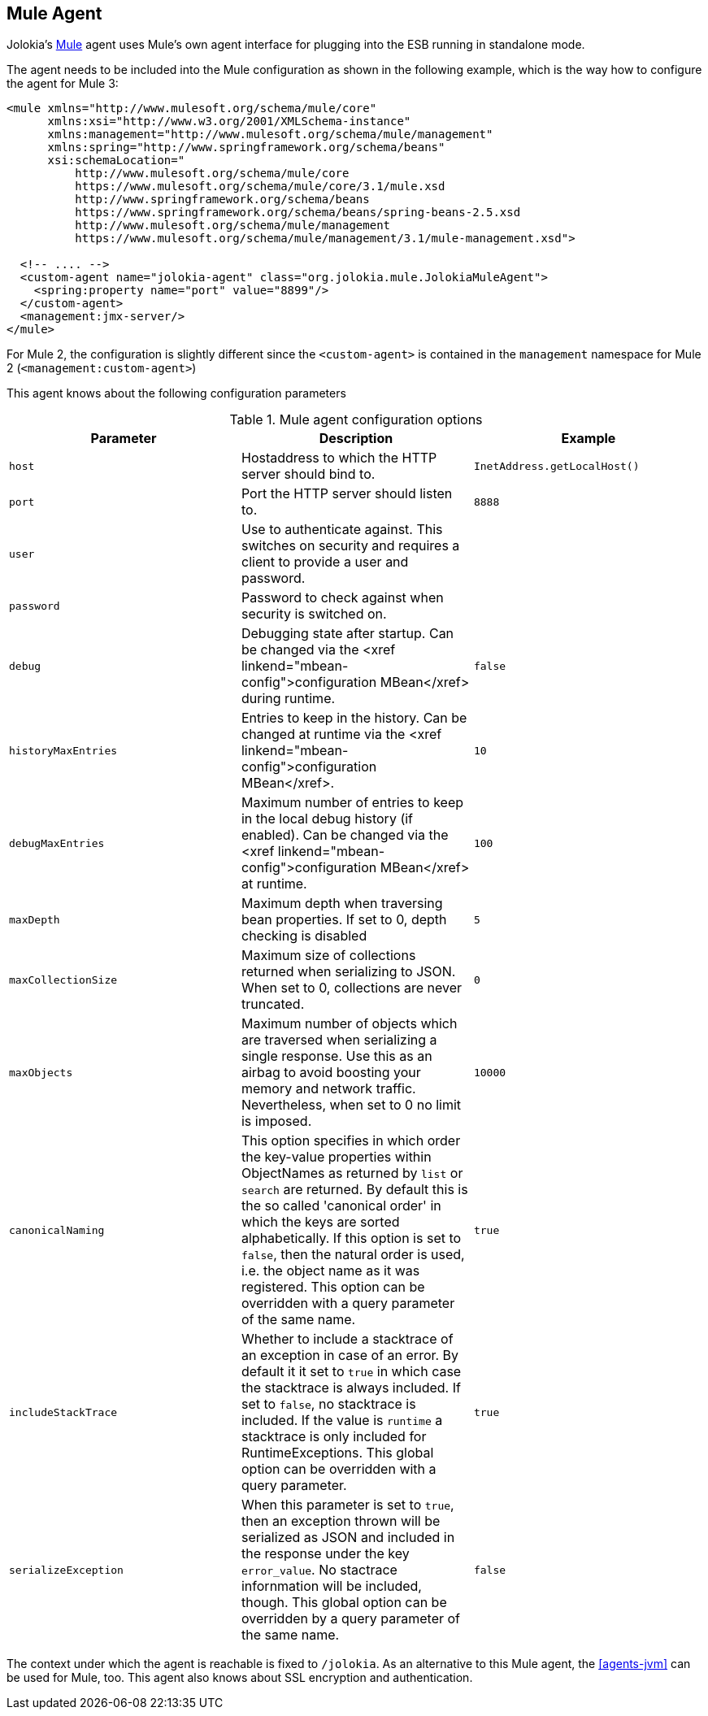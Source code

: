 ////
  Copyright 2009-2023 Roland Huss

  Licensed under the Apache License, Version 2.0 (the "License");
  you may not use this file except in compliance with the License.
  You may obtain a copy of the License at

        http://www.apache.org/licenses/LICENSE-2.0

  Unless required by applicable law or agreed to in writing, software
  distributed under the License is distributed on an "AS IS" BASIS,
  WITHOUT WARRANTIES OR CONDITIONS OF ANY KIND, either express or implied.
  See the License for the specific language governing permissions and
  limitations under the License.
////
[#agents-mule]
== Mule Agent

Jolokia's https://www.mulesoft.org[Mule] agent
uses Mule's own agent interface for plugging into the ESB running
in standalone mode.

The agent needs to be included into the Mule configuration as
shown in the following example, which is the way how to configure
the agent for Mule 3:

[,xml]
----
<mule xmlns="http://www.mulesoft.org/schema/mule/core"
      xmlns:xsi="http://www.w3.org/2001/XMLSchema-instance"
      xmlns:management="http://www.mulesoft.org/schema/mule/management"
      xmlns:spring="http://www.springframework.org/schema/beans"
      xsi:schemaLocation="
          http://www.mulesoft.org/schema/mule/core
          https://www.mulesoft.org/schema/mule/core/3.1/mule.xsd
          http://www.springframework.org/schema/beans
          https://www.springframework.org/schema/beans/spring-beans-2.5.xsd
          http://www.mulesoft.org/schema/mule/management
          https://www.mulesoft.org/schema/mule/management/3.1/mule-management.xsd">

  <!-- .... -->
  <custom-agent name="jolokia-agent" class="org.jolokia.mule.JolokiaMuleAgent">
    <spring:property name="port" value="8899"/>
  </custom-agent>
  <management:jmx-server/>
</mule>
----

For Mule 2, the configuration is slightly different since the
`<custom-agent>` is contained in the
`management` namespace for Mule 2
(`<management:custom-agent>`)

This agent knows about the following configuration parameters

[#agent-mule-config]
.Mule agent configuration options
|===
|Parameter|Description|Example

|`host`
|Hostaddress to which the HTTP server should bind to.
|`InetAddress.getLocalHost()`
|`port`
|Port the HTTP server should listen to.
|`8888`

|`user`
|Use to authenticate against. This switches on security and
requires a client to provide a user and password.
|

|`password`
|Password to check against when security is switched on.
|

|`debug`
|Debugging state after startup. Can be changed via the <xref
linkend="mbean-config">configuration MBean</xref> during
runtime.
|`false`

|`historyMaxEntries`
|Entries to keep in the history. Can be changed at
runtime via the <xref linkend="mbean-config">configuration MBean</xref>.
|`10`

|`debugMaxEntries`
|Maximum number of entries to keep in the local
debug history (if enabled). Can be changed via
the <xref linkend="mbean-config">configuration MBean</xref> at runtime.
|`100`

|`maxDepth`
|Maximum depth when traversing bean properties.
If set to 0, depth checking is disabled
|`5`

|`maxCollectionSize`
|Maximum size of collections returned when
serializing to JSON. When set to 0,
collections are never truncated.
|`0`

|`maxObjects`
|Maximum number of objects which are traversed
when serializing a single response. Use this
as an airbag to avoid boosting your memory and
network traffic. Nevertheless, when set to 0
no limit is imposed.
|`10000`

|`canonicalNaming`
|This option specifies in which order the key-value
properties within ObjectNames as returned by
`list` or `search` are
returned. By default this is the so called 'canonical order'
in which the keys are sorted alphabetically. If this option
is set to `false`, then the natural order
is used, i.e. the object name as it was registered. This
option can be overridden with a query parameter of the same
name.
|`true`

|`includeStackTrace`
|Whether to include a stacktrace of an exception in case of
an error. By default it it set to `true`
in which case the stacktrace is always included. If set to
`false`, no stacktrace is included. If
the value is `runtime` a stacktrace is
only included for RuntimeExceptions. This global option can
be overridden with a query parameter.
|`true`

|`serializeException`
|When this parameter is set to `true`,
then an exception thrown will be serialized as JSON and
included in the response under the key
`error_value`. No stactrace infornmation
will be included, though. This global option can be
overridden by a query parameter of the same name.
|`false`
|===

The context under which the agent is reachable is fixed to
`/jolokia`. As an alternative to this Mule agent,
the <<agents-jvm>> can be used for
Mule, too. This agent also knows about SSL encryption and
authentication.
